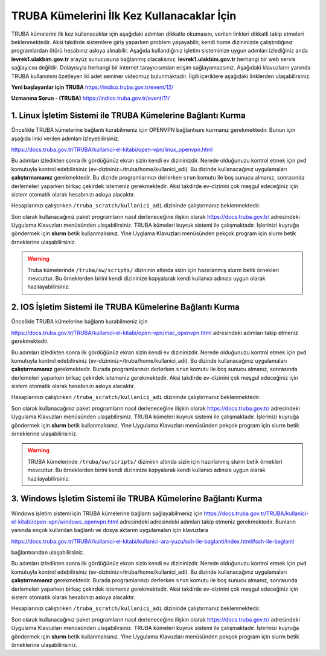 =================================================
TRUBA Kümelerini İlk Kez Kullanacaklar İçin
=================================================

TRUBA kümelerini ilk kez kullanacaklar için aşağıdaki adımları dikkatle okumasını, verilen linkleri dikkatli takip etmeleri beklenmektedir. Aksi takdirde
sistemlere giriş yaparken problem yaşayabilir, kendi home dizininizde çalıştırdığınız programlardan ötürü hesabınız askıya alınabilir. Aşağıda kullandığınız işletim sisteminize uygun 
adımları izlediğiniz anda **levrek1.ulakbim.gov.tr**  arayüz sunucusuna bağlanmış olacaksınız. **levrek1.ulakbim.gov.tr** herhangi bir web servis sağlayıcısı değildir. 
Dolayısıyla herhangi bir internet tarayıcısından erişim sağlayamazsınız. Aşağıdaki klavuzların yanında TRUBA kullanımını özetleyen iki adet seminer videomuz bulunmaktadır.
İlgili içeriklere aşağıdaki linklerden ulaşabilirsiniz.

**Yeni başlayanlar için TRUBA**
https://indico.truba.gov.tr/event/12/

**Uzmanına Sorun - (TRUBA)**
https://indico.truba.gov.tr/event/11/

------------------------------------------------------------------
**1.** Linux İşletim Sistemi ile TRUBA Kümelerine Bağlantı Kurma   
------------------------------------------------------------------

Öncelikle TRUBA kümelerine bağlantı kurabilmeniz için OPENVPN bağlantısını kurmanız gerekmektedir. Bunun için aşağıda linki verilen adımları izleyebilirsiniz. 

https://docs.truba.gov.tr/TRUBA/kullanici-el-kitabi/open-vpn/linux_openvpn.html

Bu adımları izledikten sonra ilk gördüğünüz ekran sizin kendi ev dizininizdir. Nerede olduğunuzu kontrol etmek için ``pwd`` komutuyla kontrol edebilirsiniz (ev-dizininiz=/truba/home/kullanici_adi).
Bu dizinde kullanacağınız uygulamaları **çalıştırmamanız** gerekmektedir. Bu diznde programlarınızı derlerken ``srun`` komutu ile boş sunucu almanız, sonrasında derlemeleri yaparken 
birkaç çekirdek istemeniz gerekmektedir. Aksi takdirde ev-dizinini çok meşgul edeceğiniz için sistem otomatik olarak hesabınızı askıya alacaktır.

Hesaplarınızı çalıştırıken  ``/truba_scratch/kullanici_adi`` dizininde çalıştırmanız beklenmektedir. 

Son olarak kullanacağınız paket programların nasıl derleneceğine ilişkin olarak  https://docs.truba.gov.tr/ adresindeki Uygulama Klavuzları menüsünden ulaşabilirsiniz. TRUBA kümeleri
kuyruk sistemi ile çalışmaktadır. İşlerinizi kuyruğa göndermek için **slurm** betik kullanmalısınız. Yine Uyglama Klavuzları menüsünden pekçok program için slurm betik örneklerine 
ulaşabilirsiniz. 


.. warning:: 

  Truba kümelerinde ``/truba/sw/scripts/`` dizininin altında sizin için hazırlanmış slurm betik örnekleri mevcuttur. Bu örneklerden birini kendi dizininize kopyalarak 
  kendi kullanıcı adınıza uygun olarak hazılayabilirsiniz. 

-------------------------------------------------------------------
**2.** IOS İşletim Sistemi ile TRUBA Kümelerine Bağlantı Kurma   
-------------------------------------------------------------------

Öncelikle TRUBA kümelerine bağlantı kurabilmeniz için 

https://docs.truba.gov.tr/TRUBA/kullanici-el-kitabi/open-vpn/mac_openvpn.html adresindeki adımları takip etmeniz gerekmektedir. 

Bu adımları izledikten sonra ilk gördüğünüz ekran sizin kendi ev dizininizdir. Nerede olduğunuzu kontrol etmek için ``pwd`` komutuyla kontrol edebilirsiniz (ev-dizininiz=/truba/home/kullanici_adi).
Bu dizinde kullanacağınız uygulamaları **çalıştırmamanız** gerekmektedir. Burada programlarınızı derlerken ``srun`` komutu ile boş sunucu almanız, sonrasında derlemeleri yaparken 
birkaç çekirdek istemeniz gerekmektedir. Aksi takdirde ev-dizinini çok meşgul edeceğiniz için sistem otomatik olarak hesabınızı askıya alacaktır.

Hesaplarınızı çalıştırıken  ``/truba_scratch/kullanici_adi`` dizininde çalıştırmanız beklenmektedir. 

Son olarak kullanacağınız paket programların nasıl derleneceğine ilişkin olarak  https://docs.truba.gov.tr/ adresindeki Uygulama Klavuzları menüsünden ulaşabilirsiniz. TRUBA kümeleri
kuyruk sistemi ile çalışmaktadır. İşlerinizi kuyruğa göndermek için **slurm** betik kullanmalısınız. Yine Uygulama Klavuzları menüsünden pekçok program için slurm betik örneklerine 
ulaşabilirisiniz. 


.. warning:: 

  TRUBA kümelerinde ``/truba/sw/scripts/`` dizininin altında sizin için hazırlanmış slurm betik örnekleri mevcuttur. Bu örneklerden birini kendi dizininize kopyalarak 
  kendi kullanıcı adınıza uygun olarak hazılayabilirsiniz. 

-------------------------------------------------------------------
**3.** Windows İşletim Sistemi ile TRUBA Kümelerine Bağlantı Kurma   
-------------------------------------------------------------------

Windows işletim sistemi için TRUBA kümelerine bağlantı sağlayabilmeniz için  https://docs.truba.gov.tr/TRUBA/kullanici-el-kitabi/open-vpn/windows_openvpn.html adresindeki adresindeki adımları takip etmeniz 
gerekmektedir. Bunların yanında ençok kullanılan bağlantı ve dosya aktarım uygulamaları için klavuzlara 

https://docs.truba.gov.tr/TRUBA/kullanici-el-kitabi/kullanici-ara-yuzu/ssh-ile-baglanti/index.html#ssh-ile-baglanti

bağlantısından ulaşabilirsiniz. 

Bu adımları izledikten sonra ilk gördüğünüz ekran sizin kendi ev dizininizdir. Nerede olduğunuzu kontrol etmek için ``pwd`` komutuyla kontrol edebilirsiniz (ev-dizininiz=/truba/home/kullanici_adi).
Bu dizinde kullanacağınız uygulamaları **çalıştırmamanız** gerekmektedir. Burada programlarınızı derlerken ``srun`` komutu ile boş sunucu almanız, sonrasında derlemeleri yaparken 
birkaç çekirdek istemeniz gerekmektedir. Aksi takdirde ev-dizinini çok meşgul edeceğiniz için sistem otomatik olarak hesabınızı askıya alacaktır.

Hesaplarınızı çalıştırıken  ``/truba_scratch/kullanici_adi`` dizininde çalıştırmanız beklenmektedir. 

Son olarak kullanacağınız paket programların nasıl derleneceğine ilişkin olarak  https://docs.truba.gov.tr/ adresindeki Uygulama Klavuzları menüsünden ulaşabilirsiniz. TRUBA kümeleri
kuyruk sistemi ile çalışmaktadır. İşlerinizi kuyruğa göndermek için **slurm** betik kullanmalısınız. Yine Uygulama Klavuzları menüsünden pekçok program için slurm betik örneklerine 
ulaşabilirisiniz. 



